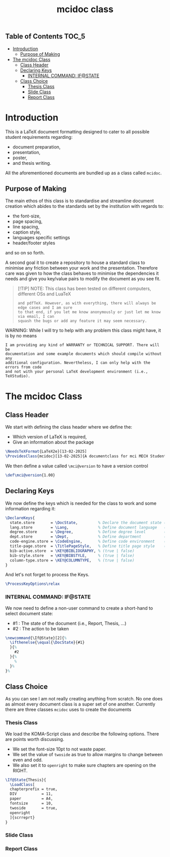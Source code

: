 #+TITLE: mcidoc class


** Table of Contents :TOC_5:
- [[#introduction][Introduction]]
  - [[#purpose-of-making][Purpose of Making]]
- [[#the-mcidoc-class][The mcidoc Class]]
  - [[#class-header][Class Header]]
  - [[#declaring-keys][Declaring Keys]]
    - [[#internal-command-ifstate][INTERNAL COMMAND: IF@STATE]]
  - [[#class-choice][Class Choice]]
    - [[#thesis-class][Thesis Class]]
    - [[#slide-class][Slide Class]]
    - [[#report-class][Report Class]]

* Introduction

This is a LaTeX document formatting designed to cater to all possible student
requirements regarding:
 - document preparation,
 - presentation,
 - poster,
 - and thesis writing.
   
All the aforementioned documents are bundled up as a class called ~mcidoc~.

** Purpose of Making

 The main ethos of this class is to standardise and streamline document creation which abides
 to the standards set by the institution with regards to:
 - the font-size,
 - page spacing,
 - line spacing,
 - caption style,
 - languages specific settings
 - header/footer styles
and so on so forth.
  
A second goal it to create a repository to house a standard class to minimise any friction
between your work and the presentation. Therefore care was given to how the class behaves
to minimise the dependencies it needs and give you key/value pairs to modify the document
as you see fit.


#+begin_quote
[!TIP]
NOTE: This class has been tested on different computers, different OSs and LuaTeX
 : and pdfTeX. However, as with everything, there will always be edge cases and I am sure
 : to that end, if you let me know anonymously or just let me know via email, I can 
 : squash the bugs or add any feature it may seem necessary.
#+end_quote 
 
WARNING: While I will try to help with any problem this class might have, it is by no means
: I am providing any kind of WARRANTY or TECHNICAL SUPPORT. There will be
: documentation and some example documents which should compile without any
: additional configuration. Nevertheless, I can only help with the errors from code
: and not with your personal LaTeX development environment (i.e., TeXStudio).

* The mcidoc Class

** Class Header

We start with defining the class header where we define the:
 - Which version of LaTeX is required,
 - Give an information about the package

#+begin_src latex
\NeedsTeXFormat{LaTeX2e}[13-02-2025]  
\ProvidesClass{mcidoc}[13-02-2025]{A documentclass for mci MECH Students}    
#+end_src

We then define a value called ~\mci@version~ to have a
version control

#+begin_src latex
\def\mci@version{1.00}                
#+end_src

** Declaring Keys

We now define the keys which is needed for the class to work and some
information regarding it:

#+begin_src latex
\DeclareKeys{
  state.store       = \DocState,         % Declare the document state (Thesis | Report | Slide)
  lang.store        = \Lang,             % Define document language   (EN | DE)
  degree.store      = \Degree,           % Define degree level        (BSc | MSc)
  dept.store        = \Dept,             % Define department          (mech)
  code-engine.store = \CodeEngine,       % Define code environment    (listings | minted)
  title-page.store  = \TitlePageStyle,   % Define title page style    (standard | nouveau)
  bib-active.store  = \KEY@BIBLIOGRAPHY, % (true | false)
  bib-style.store   = \KEY@BIBSTYLE,     % (true | false)
  column-type.store = \KEY@COLUMNTYPE,   % (true | false)
}
#+end_src

And let's not forget to process the Keys.

#+begin_src latex
\ProcessKeyOptions\relax        
#+end_src

*** INTERNAL COMMAND: IF@STATE

We now need to define a non-user command to create a short-hand
to select document state:

 - #1 : The state of the document (i.e., Report, Thesis, ...)
 - #2 : The action to be taken

#+begin_src latex
\newcommand{\If@State}[2]{%
  \ifthenelse{\equal{\DocState}{#1}
  }{%
    #2
  }{%
    % 
  }%
}%
#+end_src

** Class Choice

As you can see I am not really creating anything from scratch.
No one does as almost every document class is a super set of one
another. Currently there are three classes ~mcidoc~ uses to create
the documents

*** Thesis Class

We load the KOMA-Script class and describe the following options.
There are points worth discussing.

- We set the font-size 10pt to not waste paper.
- We set the value of ~twoside~ as true to allow margins to change
  between even and odd.
- We also set it to ~openright~ to make sure chapters are opening
  on the RIGHT.

#+begin_src latex
\If@State{Thesis}{
  \LoadClass[
  chapterprefix = true,
  DIV           = 11,
  paper         = A4,
  fontsize      = 10,
  twoside       = true,
  openright
  ]{scrreprt}
}
#+end_src


*** Slide Class


*** Report Class
